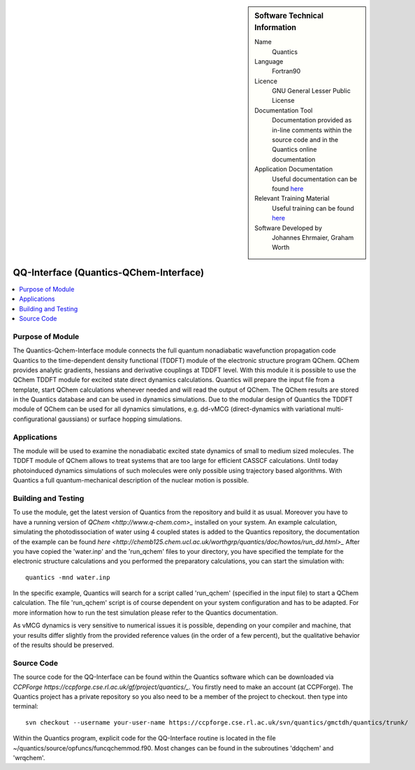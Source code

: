 ..  Four lines for Sara: 
    The Quantics-Qchem-Interface module connects the Quantics code to the time-dependent density functional (TDDFT) module of the electronic structure program QChem. With this module it is possible to use the QChem TDDFT module for excited state direct dynamics calculations. Quantics will start QChem calculations whenever needed, prepares the input file from a template and will read the output of QChem. The QChem results are stored in the Quantics database and can be used in dynamics simulations.
    At the moment it is not possible to use the ADC(2) method for direct dynamics calculations, as in the official release of QChem no nonadiabatic couplings at ADC(2) level are available. They are available in a developer version of QChem and it is planned to extend the interface so that ADC(2) can be used for direct dynamics calculations.


..  In ReStructured Text (ReST) indentation and spacing are very important (it is how ReST knows what to do with your
    document). For ReST to understand what you intend and to render it correctly please to keep the structure of this
    template. Make sure that any time you use ReST syntax (such as for ".. sidebar::" below), it needs to be preceded
    and followed by white space (if you see warnings when this file is built they this is a common origin for problems).


..  Firstly, let's add technical info as a sidebar and allow text below to wrap around it. This list is a work in
    progress, please help us improve it. We use *definition lists* of ReST_ to make this readable.

..  sidebar:: Software Technical Information

  Name
    Quantics

  Language
    Fortran90

  Licence
    GNU General Lesser Public License

  Documentation Tool
    Documentation provided as in-line comments within the source code and in the Quantics online documentation


  Application Documentation
    Useful documentation can be found `here <http://chemb125.chem.ucl.ac.uk/worthgrp/quantics/doc/>`_
    


  Relevant Training Material
    Useful training can be found `here <http://chemb125.chem.ucl.ac.uk/worthgrp/quantics/doc/>`_



  Software Developed by
    Johannes Ehrmaier, Graham Worth


.. only test 

.. _qq-interface:

#######################################
QQ-Interface (Quantics-QChem-Interface)
#######################################

..  Let's add a local table of contents to help people navigate the page

..  contents:: :local:



Purpose of Module
_________________


The Quantics-Qchem-Interface module connects the full quantum nonadiabatic wavefunction propagation code Quantics to the time-dependent density functional (TDDFT) module of the electronic structure program QChem. QChem provides analytic gradients, hessians and derivative couplings at TDDFT level. With this module it is possible to use the QChem TDDFT module for excited state direct dynamics calculations. Quantics will prepare the input file from a template, start QChem calculations whenever needed and will read the output of QChem. The QChem results are stored in the Quantics database and can be used in dynamics simulations. Due to the modular design of Quantics the TDDFT module of QChem can be used for all dynamics simulations, e.g. dd-vMCG (direct-dynamics with variational multi-configurational gaussians) or surface hopping simulations.


Applications
____________


The module will be used to examine the nonadiabatic excited state dynamics of small to medium sized molecules. The TDDFT module of QChem allows to treat systems that are too large for efficient CASSCF calculations. Until today photoinduced dynamics simulations of such molecules were only possible using trajectory based algorithms. With Quantics a full quantum-mechanical description of the nuclear motion is possible.


Building and Testing
____________________



To use the module, get the latest version of Quantics from the repository and build it as usual. Moreover you have to have a running version of `QChem <http://www.q-chem.com>_` installed on your system. An example calculation, simulating the photodissociation of water using 4 coupled states is added to the Quantics repository, the documentation of the example can be found `here <http://chemb125.chem.ucl.ac.uk/worthgrp/quantics/doc/howtos/run_dd.html>_` After you have copied the 'water.inp' and the 'run_qchem' files to your directory, you have specified the template for the electronic structure calculations and you performed the preparatory calculations, you can start the simulation with::

   quantics -mnd water.inp


In the specific example, Quantics will search for a script called 'run_qchem' (specified in the input file) to start a QChem calculation. The file 'run_qchem' script is of course dependent on your system configuration and has to be adapted. For more information how to run the test simulation please refer to the Quantics documentation.

As vMCG dynamics is very sensitive to numerical issues it is possible, depending on your compiler and machine, that your results differ slightly from the provided reference values (in the order of a few percent), but the qualitative behavior of the results should be preserved.


Source Code
___________


The source code for the QQ-Interface can be found within the Quantics software which can be downloaded via `CCPForge https://ccpforge.cse.rl.ac.uk/gf/project/quantics/_`.  You firstly need to make an account (at CCPForge). The Quantics project has a private repository so you also need to be a member of the project to checkout. then type into terminal::

 svn checkout --username your-user-name https://ccpforge.cse.rl.ac.uk/svn/quantics/gmctdh/quantics/trunk/  



Within the Quantics program, explicit code for the QQ-Interface routine is located in the file ~/quantics/source/opfuncs/funcqchemmod.f90. Most changes can be found in the subroutines 'ddqchem' and 'wrqchem'.

